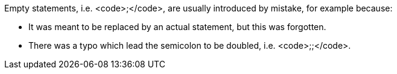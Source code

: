 Empty statements, i.e. <code>;</code>, are usually introduced by mistake, for example because:

* It was meant to be replaced by an actual statement, but this was forgotten.
* There was a typo which lead the semicolon to be doubled, i.e. <code>;;</code>.
